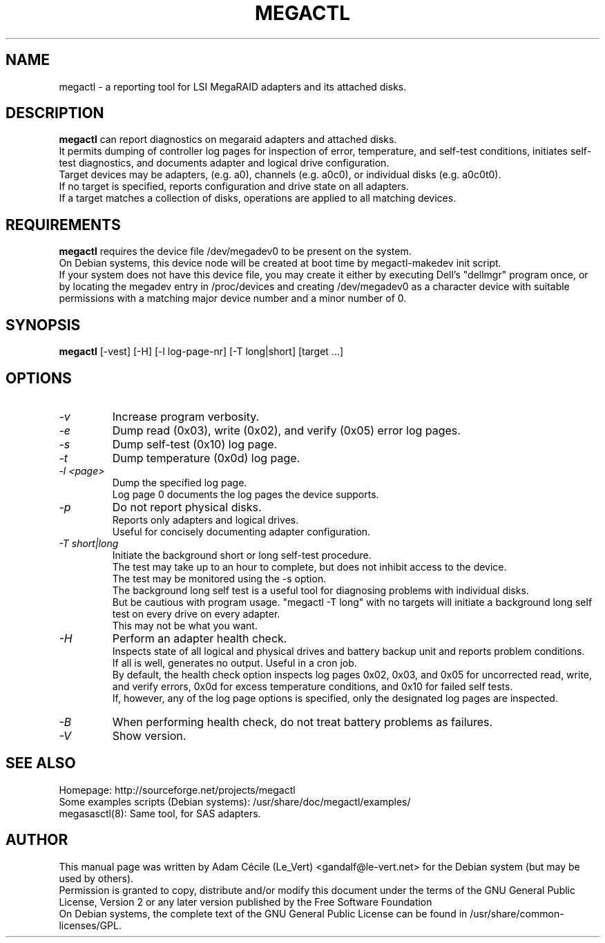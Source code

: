 .TH MEGACTL "8" "September 2007" "0.4.1" "User Commands"

.SH NAME
megactl - a reporting tool for LSI MegaRAID adapters and its attached disks.

.SH DESCRIPTION
.B megactl
can report diagnostics on megaraid adapters and attached disks. 
.br
It permits dumping of controller log pages for inspection of error, temperature, and self-test conditions, initiates self-test diagnostics, and documents adapter and logical drive configuration.
.br
Target devices may be adapters, (e.g. a0), channels (e.g. a0c0), or individual disks (e.g. a0c0t0).
.br
If no target is specified, reports configuration and drive state on all
adapters.
.br
If a target matches a collection of disks, operations are
applied to all matching devices.

.SH REQUIREMENTS
.B megactl
requires the device file /dev/megadev0 to be present on
the system.
.br
On Debian systems, this device node will be created at boot time by megactl-makedev init script.
.br
If your system does not have this device file, you may create it either by executing Dell's "dellmgr" program once, or by locating the megadev entry in /proc/devices and creating /dev/megadev0 as a character device with suitable permissions with a matching major device number and a minor number of 0.

.SH SYNOPSIS
.B megactl
[\-vest] [\-H] [\-l log-page-nr] [\-T long|short] [target ...]

.SH OPTIONS
.TP
.I -v
Increase program verbosity.
.TP
.I -e
Dump read (0x03), write (0x02), and verify (0x05) error log pages.
.TP
.I -s
Dump self-test (0x10) log page.
.TP
.I -t
Dump temperature (0x0d) log page.
.TP
.I -l <page>
Dump the specified log page.
.br
Log page 0 documents the log pages the device supports.
.TP
.I -p
Do not report physical disks.
.br
Reports only adapters and logical drives.
.br
Useful for concisely documenting adapter configuration.
.TP
.I -T short|long
Initiate the background short or long self-test procedure.
.br
The test may take up to an hour to complete, but does not inhibit access to the device.
.br
The test may be monitored using the \-s option.
.br
The background long self test is a useful tool for diagnosing problems with individual disks.
.br
But be cautious with program usage. "megactl \-T long" with no targets will initiate a background long self test on every drive on every adapter.
.br
This may not be what you want.
.TP
.I -H
Perform an adapter health check.
.br
Inspects state of all logical and physical drives and battery backup unit and reports problem conditions.
.br
If all is well, generates no output. Useful in a cron job.
.br
By default, the health check option inspects log pages 0x02, 0x03, and 0x05 for uncorrected read, write, and verify errors, 0x0d for excess temperature conditions, and 0x10 for failed self tests.
.br
If, however, any of the log page options is specified, only the designated log pages are inspected.
.TP
.I -B
When performing health check, do not treat battery problems as failures.
.TP
.I -V
Show version.


.SH "SEE ALSO"
Homepage: http://sourceforge.net/projects/megactl
.br
Some examples scripts (Debian systems): /usr/share/doc/megactl/examples/
.br
megasasctl(8): Same tool, for SAS adapters.

.SH AUTHOR
This manual page was written by Adam Cécile (Le_Vert) <gandalf@le-vert.net> for the Debian system (but may be used by others).
.br
Permission is granted to copy, distribute and/or modify this document under the terms of the GNU General Public License, Version 2 or any later version published by the Free Software Foundation
.br
On Debian systems, the complete text of the GNU General Public License can be found in /usr/share/common-licenses/GPL.
